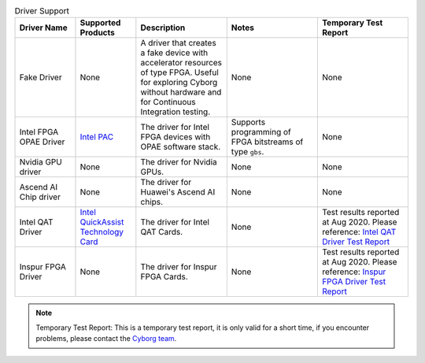 .. list-table:: Driver Support
   :widths: 20 20 30 30 30
   :header-rows: 1

   * - Driver Name
     - Supported Products
     - Description
     - Notes
     - Temporary Test Report
   * - Fake Driver
     - None
     - A driver that creates a fake device with accelerator resources of type FPGA. Useful for exploring Cyborg without hardware and for Continuous Integration testing.
     - None
     - None
   * - Intel FPGA OPAE Driver
     - `Intel PAC <https://www.intel.com/content/www/us/en/programmable/products/boards_and_kits/dev-kits/altera/acceleration-card-arria-10-gx/overview.html>`_
     - The driver for Intel FPGA devices with OPAE software stack.
     - Supports programming of FPGA bitstreams of type ``gbs``.
     - None
   * - Nvidia GPU driver
     - None
     - The driver for Nvidia GPUs.
     - None
     - None
   * - Ascend AI Chip driver
     - None
     - The driver for Huawei's Ascend AI chips.
     - None
     - None
   * - Intel QAT Driver
     - `Intel QuickAssist Technology Card <https://www.intel.com/content/www/us/en/architecture-and-technology/intel-quick-assist-technology-overview.html>`_
     - The driver for Intel QAT Cards.
     - None
     - Test results reported at Aug 2020. Please reference: `Intel QAT Driver Test Report <https://wiki.openstack.org/wiki/Cyborg/TestReport/IntelQAT>`_
   * - Inspur FPGA Driver
     - None
     - The driver for Inspur FPGA Cards.
     - None
     - Test results reported at Aug 2020. Please reference: `Inspur FPGA Driver Test Report <https://wiki.openstack.org/wiki/Cyborg/TestReport/InspurFPGA>`_

.. note:: Temporary Test Report: This is a temporary test report, it is only
     valid for a short time, if you encounter problems, please contact the
     `Cyborg team <https://review.opendev.org/#/admin/groups/1243,members>`_.
